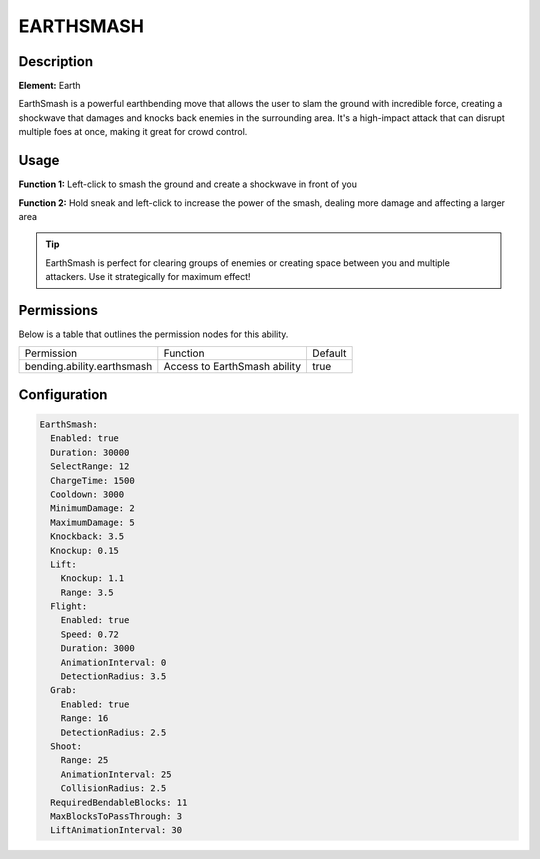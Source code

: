 .. earthsmash:
############
EARTHSMASH
############

Description
###########

**Element:** Earth

EarthSmash is a powerful earthbending move that allows the user to slam the ground with incredible force, creating a shockwave that damages and knocks back enemies in the surrounding area. It's a high-impact attack that can disrupt multiple foes at once, making it great for crowd control.

Usage
#####

**Function 1:** Left-click to smash the ground and create a shockwave in front of you

**Function 2:** Hold sneak and left-click to increase the power of the smash, dealing more damage and affecting a larger area

.. tip:: EarthSmash is perfect for clearing groups of enemies or creating space between you and multiple attackers. Use it strategically for maximum effect!

Permissions
###########
Below is a table that outlines the permission nodes for this ability.

+-------------------------------------+-------------------------------+---------+
| Permission                          | Function                      | Default |
+-------------------------------------+-------------------------------+---------+
| bending.ability.earthsmash          | Access to EarthSmash ability  | true    |
+-------------------------------------+-------------------------------+---------+

Configuration
#############

.. code:: YAML

    EarthSmash:
      Enabled: true
      Duration: 30000
      SelectRange: 12
      ChargeTime: 1500
      Cooldown: 3000
      MinimumDamage: 2
      MaximumDamage: 5
      Knockback: 3.5
      Knockup: 0.15
      Lift:
        Knockup: 1.1
        Range: 3.5
      Flight:
        Enabled: true
        Speed: 0.72
        Duration: 3000
        AnimationInterval: 0
        DetectionRadius: 3.5
      Grab:
        Enabled: true
        Range: 16
        DetectionRadius: 2.5
      Shoot:
        Range: 25
        AnimationInterval: 25
        CollisionRadius: 2.5
      RequiredBendableBlocks: 11
      MaxBlocksToPassThrough: 3
      LiftAnimationInterval: 30
